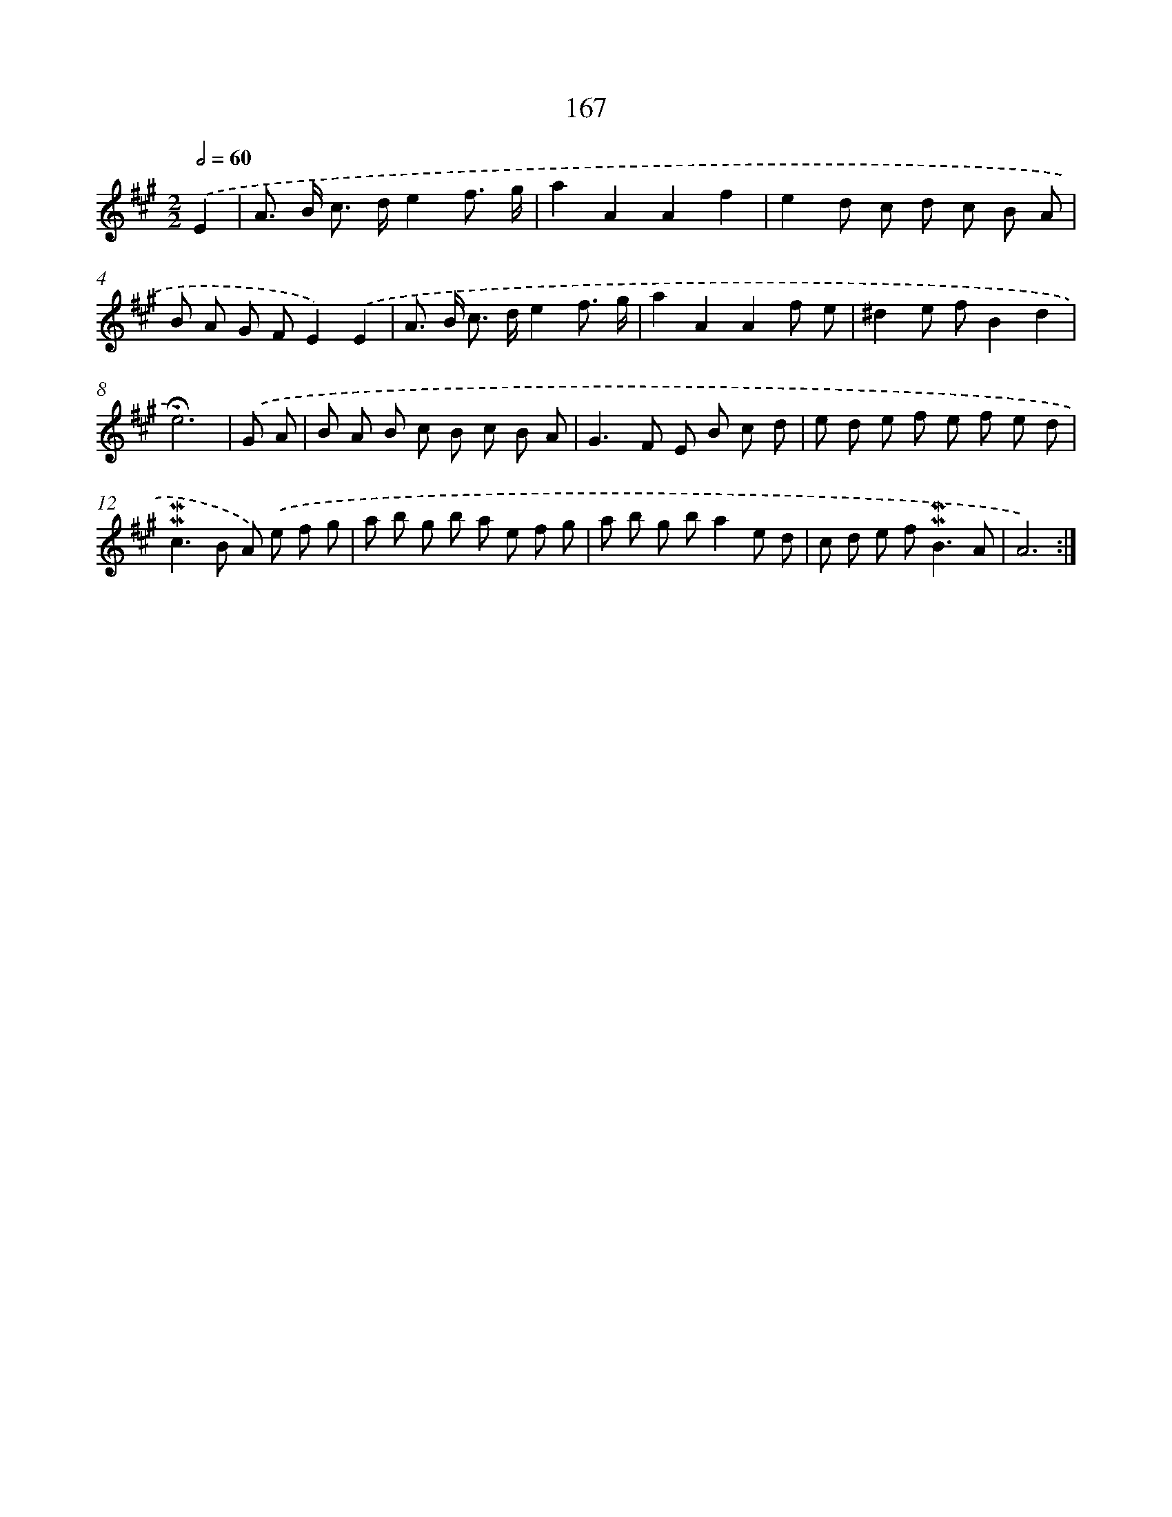 X: 10405
T: 167
%%abc-version 2.0
%%abcx-abcm2ps-target-version 5.9.1 (29 Sep 2008)
%%abc-creator hum2abc beta
%%abcx-conversion-date 2018/11/01 14:37:05
%%humdrum-veritas 2682049967
%%humdrum-veritas-data 2007773243
%%continueall 1
%%barnumbers 0
L: 1/8
M: 2/2
Q: 1/2=60
K: A clef=treble
.('E2 [I:setbarnb 1]|
A> B c> de2f3/ g/ |
a2A2A2f2 |
e2d c d c B A |
B A G FE2).('E2 |
A> B c> de2f3/ g/ |
a2A2A2f e |
^d2e fB2d2 |
!fermata!e6) |
.('G A [I:setbarnb 9]|
B A B c B c B A |
G2>F2 E B c d |
e d e f e f e d |
!mordent!!mordent!c2>B2 A) .('e f g |
a b g b a e f g |
a b g ba2e d |
c d e f2<!mordent!!mordent!B2A |
A6) :|]
